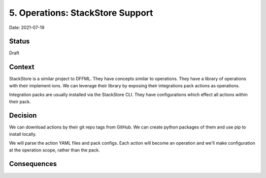 5. Operations: StackStore Support
=================================

Date: 2021-07-19

Status
------

Draft

Context
-------

StackStore is a similar project to DFFML. They have concepts similar to
operations. They have a library of operations with their implement ions. We can
leverage their library by exposing their integrations pack actions as
operations.

Integration packs are usually installed via the StackStore CLI. They have
configurations which effect all actions within their pack.


Decision
--------

We can download actions by their git repo tags from GitHub. We can create python
packages of them and use pip to install locally.

We will parse the action YAML files and pack configs. Each action will become an
operation and we'll make configuration at the operation scope, rather than the
pack.

Consequences
------------
